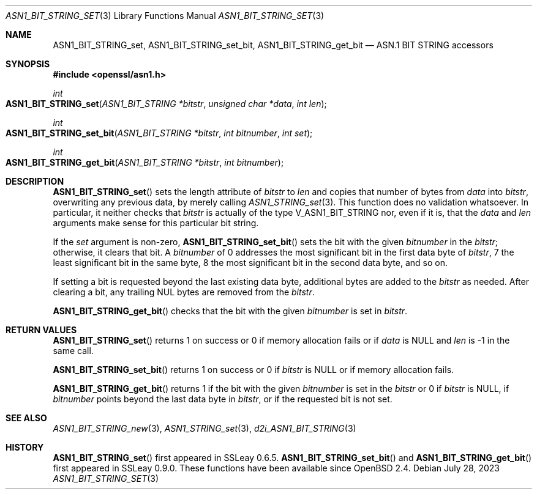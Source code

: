 .\" $OpenBSD: ASN1_BIT_STRING_set.3,v 1.3 2023/07/28 05:49:53 tb Exp $
.\"
.\" Copyright (c) 2021 Ingo Schwarze <schwarze@openbsd.org>
.\"
.\" Permission to use, copy, modify, and distribute this software for any
.\" purpose with or without fee is hereby granted, provided that the above
.\" copyright notice and this permission notice appear in all copies.
.\"
.\" THE SOFTWARE IS PROVIDED "AS IS" AND THE AUTHOR DISCLAIMS ALL WARRANTIES
.\" WITH REGARD TO THIS SOFTWARE INCLUDING ALL IMPLIED WARRANTIES OF
.\" MERCHANTABILITY AND FITNESS. IN NO EVENT SHALL THE AUTHOR BE LIABLE FOR
.\" ANY SPECIAL, DIRECT, INDIRECT, OR CONSEQUENTIAL DAMAGES OR ANY DAMAGES
.\" WHATSOEVER RESULTING FROM LOSS OF USE, DATA OR PROFITS, WHETHER IN AN
.\" ACTION OF CONTRACT, NEGLIGENCE OR OTHER TORTIOUS ACTION, ARISING OUT OF
.\" OR IN CONNECTION WITH THE USE OR PERFORMANCE OF THIS SOFTWARE.
.\"
.Dd $Mdocdate: July 28 2023 $
.Dt ASN1_BIT_STRING_SET 3
.Os
.Sh NAME
.Nm ASN1_BIT_STRING_set ,
.Nm ASN1_BIT_STRING_set_bit ,
.Nm ASN1_BIT_STRING_get_bit
.Nd ASN.1 BIT STRING accessors
.Sh SYNOPSIS
.In openssl/asn1.h
.Ft int
.Fo ASN1_BIT_STRING_set
.Fa "ASN1_BIT_STRING *bitstr"
.Fa "unsigned char *data"
.Fa "int len"
.Fc
.Ft int
.Fo ASN1_BIT_STRING_set_bit
.Fa "ASN1_BIT_STRING *bitstr"
.Fa "int bitnumber"
.Fa "int set"
.Fc
.Ft int
.Fo ASN1_BIT_STRING_get_bit
.Fa "ASN1_BIT_STRING *bitstr"
.Fa "int bitnumber"
.Fc
.Sh DESCRIPTION
.Fn ASN1_BIT_STRING_set
sets the length attribute of
.Fa bitstr
to
.Fa len
and copies that number of bytes from
.Fa data
into
.Fa bitstr ,
overwriting any previous data, by merely calling
.Xr ASN1_STRING_set 3 .
This function does no validation whatsoever.
In particular, it neither checks that
.Fa bitstr
is actually of the type
.Dv V_ASN1_BIT_STRING
nor, even if it is, that the
.Fa data
and
.Fa len
arguments make sense for this particular bit string.
.Pp
If the
.Fa set
argument is non-zero,
.Fn ASN1_BIT_STRING_set_bit
sets the bit with the given
.Fa bitnumber
in the
.Fa bitstr ;
otherwise, it clears that bit.
A
.Fa bitnumber
of 0 addresses the most significant bit in the first data byte of
.Fa bitstr ,
7 the least significant bit in the same byte,
8 the most significant bit in the second data byte, and so on.
.Pp
If setting a bit is requested beyond the last existing data byte,
additional bytes are added to the
.Fa bitstr
as needed.
After clearing a bit, any trailing NUL bytes are removed from the
.Fa bitstr .
.Pp
.Fn ASN1_BIT_STRING_get_bit
checks that the bit with the given
.Fa bitnumber
is set in
.Fa bitstr .
.Sh RETURN VALUES
.Fn ASN1_BIT_STRING_set
returns 1 on success or 0 if memory allocation fails or if
.Fa data
is
.Dv NULL
and
.Fa len
is \-1 in the same call.
.Pp
.Fn ASN1_BIT_STRING_set_bit
returns 1 on success or 0 if
.Fa bitstr
is
.Dv NULL
or if memory allocation fails.
.Pp
.Fn ASN1_BIT_STRING_get_bit
returns 1 if the bit with the given
.Fa bitnumber
is set in the
.Fa bitstr
or 0 if
.Fa bitstr
is
.Dv NULL ,
if
.Fa bitnumber
points beyond the last data byte in
.Fa bitstr ,
or if the requested bit is not set.
.Sh SEE ALSO
.Xr ASN1_BIT_STRING_new 3 ,
.Xr ASN1_STRING_set 3 ,
.Xr d2i_ASN1_BIT_STRING 3
.Sh HISTORY
.Fn ASN1_BIT_STRING_set
first appeared in SSLeay 0.6.5.
.Fn ASN1_BIT_STRING_set_bit
and
.Fn ASN1_BIT_STRING_get_bit
first appeared in SSLeay 0.9.0.
These functions have been available since
.Ox 2.4 .
